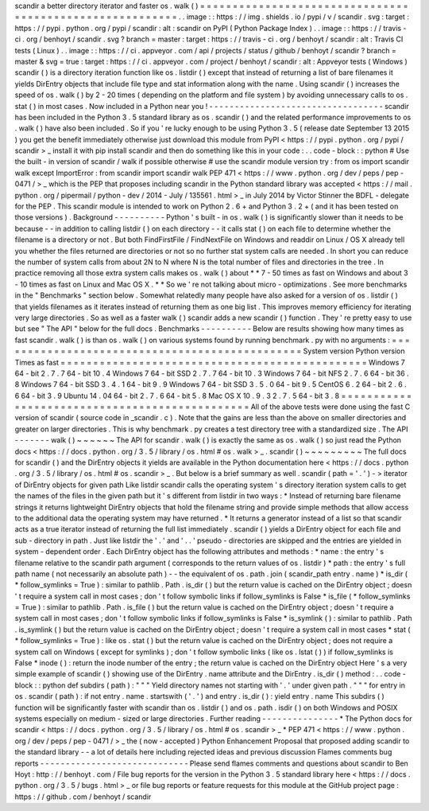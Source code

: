 scandir
a
better
directory
iterator
and
faster
os
.
walk
(
)
=
=
=
=
=
=
=
=
=
=
=
=
=
=
=
=
=
=
=
=
=
=
=
=
=
=
=
=
=
=
=
=
=
=
=
=
=
=
=
=
=
=
=
=
=
=
=
=
=
=
=
=
=
=
=
=
=
.
.
image
:
:
https
:
/
/
img
.
shields
.
io
/
pypi
/
v
/
scandir
.
svg
:
target
:
https
:
/
/
pypi
.
python
.
org
/
pypi
/
scandir
:
alt
:
scandir
on
PyPI
(
Python
Package
Index
)
.
.
image
:
:
https
:
/
/
travis
-
ci
.
org
/
benhoyt
/
scandir
.
svg
?
branch
=
master
:
target
:
https
:
/
/
travis
-
ci
.
org
/
benhoyt
/
scandir
:
alt
:
Travis
CI
tests
(
Linux
)
.
.
image
:
:
https
:
/
/
ci
.
appveyor
.
com
/
api
/
projects
/
status
/
github
/
benhoyt
/
scandir
?
branch
=
master
&
svg
=
true
:
target
:
https
:
/
/
ci
.
appveyor
.
com
/
project
/
benhoyt
/
scandir
:
alt
:
Appveyor
tests
(
Windows
)
scandir
(
)
is
a
directory
iteration
function
like
os
.
listdir
(
)
except
that
instead
of
returning
a
list
of
bare
filenames
it
yields
DirEntry
objects
that
include
file
type
and
stat
information
along
with
the
name
.
Using
scandir
(
)
increases
the
speed
of
os
.
walk
(
)
by
2
-
20
times
(
depending
on
the
platform
and
file
system
)
by
avoiding
unnecessary
calls
to
os
.
stat
(
)
in
most
cases
.
Now
included
in
a
Python
near
you
!
-
-
-
-
-
-
-
-
-
-
-
-
-
-
-
-
-
-
-
-
-
-
-
-
-
-
-
-
-
-
-
-
-
-
scandir
has
been
included
in
the
Python
3
.
5
standard
library
as
os
.
scandir
(
)
and
the
related
performance
improvements
to
os
.
walk
(
)
have
also
been
included
.
So
if
you
'
re
lucky
enough
to
be
using
Python
3
.
5
(
release
date
September
13
2015
)
you
get
the
benefit
immediately
otherwise
just
download
this
module
from
PyPI
<
https
:
/
/
pypi
.
python
.
org
/
pypi
/
scandir
>
_
install
it
with
pip
install
scandir
and
then
do
something
like
this
in
your
code
:
.
.
code
-
block
:
:
python
#
Use
the
built
-
in
version
of
scandir
/
walk
if
possible
otherwise
#
use
the
scandir
module
version
try
:
from
os
import
scandir
walk
except
ImportError
:
from
scandir
import
scandir
walk
PEP
471
<
https
:
/
/
www
.
python
.
org
/
dev
/
peps
/
pep
-
0471
/
>
_
which
is
the
PEP
that
proposes
including
scandir
in
the
Python
standard
library
was
accepted
<
https
:
/
/
mail
.
python
.
org
/
pipermail
/
python
-
dev
/
2014
-
July
/
135561
.
html
>
_
in
July
2014
by
Victor
Stinner
the
BDFL
-
delegate
for
the
PEP
.
This
scandir
module
is
intended
to
work
on
Python
2
.
6
+
and
Python
3
.
2
+
(
and
it
has
been
tested
on
those
versions
)
.
Background
-
-
-
-
-
-
-
-
-
-
Python
'
s
built
-
in
os
.
walk
(
)
is
significantly
slower
than
it
needs
to
be
because
-
-
in
addition
to
calling
listdir
(
)
on
each
directory
-
-
it
calls
stat
(
)
on
each
file
to
determine
whether
the
filename
is
a
directory
or
not
.
But
both
FindFirstFile
/
FindNextFile
on
Windows
and
readdir
on
Linux
/
OS
X
already
tell
you
whether
the
files
returned
are
directories
or
not
so
no
further
stat
system
calls
are
needed
.
In
short
you
can
reduce
the
number
of
system
calls
from
about
2N
to
N
where
N
is
the
total
number
of
files
and
directories
in
the
tree
.
In
practice
removing
all
those
extra
system
calls
makes
os
.
walk
(
)
about
*
*
7
-
50
times
as
fast
on
Windows
and
about
3
-
10
times
as
fast
on
Linux
and
Mac
OS
X
.
*
*
So
we
'
re
not
talking
about
micro
-
optimizations
.
See
more
benchmarks
in
the
"
Benchmarks
"
section
below
.
Somewhat
relatedly
many
people
have
also
asked
for
a
version
of
os
.
listdir
(
)
that
yields
filenames
as
it
iterates
instead
of
returning
them
as
one
big
list
.
This
improves
memory
efficiency
for
iterating
very
large
directories
.
So
as
well
as
a
faster
walk
(
)
scandir
adds
a
new
scandir
(
)
function
.
They
'
re
pretty
easy
to
use
but
see
"
The
API
"
below
for
the
full
docs
.
Benchmarks
-
-
-
-
-
-
-
-
-
-
Below
are
results
showing
how
many
times
as
fast
scandir
.
walk
(
)
is
than
os
.
walk
(
)
on
various
systems
found
by
running
benchmark
.
py
with
no
arguments
:
=
=
=
=
=
=
=
=
=
=
=
=
=
=
=
=
=
=
=
=
=
=
=
=
=
=
=
=
=
=
=
=
=
=
=
=
=
=
=
=
=
=
=
=
=
=
=
System
version
Python
version
Times
as
fast
=
=
=
=
=
=
=
=
=
=
=
=
=
=
=
=
=
=
=
=
=
=
=
=
=
=
=
=
=
=
=
=
=
=
=
=
=
=
=
=
=
=
=
=
=
=
=
Windows
7
64
-
bit
2
.
7
.
7
64
-
bit
10
.
4
Windows
7
64
-
bit
SSD
2
.
7
.
7
64
-
bit
10
.
3
Windows
7
64
-
bit
NFS
2
.
7
.
6
64
-
bit
36
.
8
Windows
7
64
-
bit
SSD
3
.
4
.
1
64
-
bit
9
.
9
Windows
7
64
-
bit
SSD
3
.
5
.
0
64
-
bit
9
.
5
CentOS
6
.
2
64
-
bit
2
.
6
.
6
64
-
bit
3
.
9
Ubuntu
14
.
04
64
-
bit
2
.
7
.
6
64
-
bit
5
.
8
Mac
OS
X
10
.
9
.
3
2
.
7
.
5
64
-
bit
3
.
8
=
=
=
=
=
=
=
=
=
=
=
=
=
=
=
=
=
=
=
=
=
=
=
=
=
=
=
=
=
=
=
=
=
=
=
=
=
=
=
=
=
=
=
=
=
=
=
All
of
the
above
tests
were
done
using
the
fast
C
version
of
scandir
(
source
code
in
_scandir
.
c
)
.
Note
that
the
gains
are
less
than
the
above
on
smaller
directories
and
greater
on
larger
directories
.
This
is
why
benchmark
.
py
creates
a
test
directory
tree
with
a
standardized
size
.
The
API
-
-
-
-
-
-
-
walk
(
)
~
~
~
~
~
~
The
API
for
scandir
.
walk
(
)
is
exactly
the
same
as
os
.
walk
(
)
so
just
read
the
Python
docs
<
https
:
/
/
docs
.
python
.
org
/
3
.
5
/
library
/
os
.
html
#
os
.
walk
>
_
.
scandir
(
)
~
~
~
~
~
~
~
~
~
The
full
docs
for
scandir
(
)
and
the
DirEntry
objects
it
yields
are
available
in
the
Python
documentation
here
<
https
:
/
/
docs
.
python
.
org
/
3
.
5
/
library
/
os
.
html
#
os
.
scandir
>
_
.
But
below
is
a
brief
summary
as
well
.
scandir
(
path
=
'
.
'
)
-
>
iterator
of
DirEntry
objects
for
given
path
Like
listdir
scandir
calls
the
operating
system
'
s
directory
iteration
system
calls
to
get
the
names
of
the
files
in
the
given
path
but
it
'
s
different
from
listdir
in
two
ways
:
*
Instead
of
returning
bare
filename
strings
it
returns
lightweight
DirEntry
objects
that
hold
the
filename
string
and
provide
simple
methods
that
allow
access
to
the
additional
data
the
operating
system
may
have
returned
.
*
It
returns
a
generator
instead
of
a
list
so
that
scandir
acts
as
a
true
iterator
instead
of
returning
the
full
list
immediately
.
scandir
(
)
yields
a
DirEntry
object
for
each
file
and
sub
-
directory
in
path
.
Just
like
listdir
the
'
.
'
and
'
.
.
'
pseudo
-
directories
are
skipped
and
the
entries
are
yielded
in
system
-
dependent
order
.
Each
DirEntry
object
has
the
following
attributes
and
methods
:
*
name
:
the
entry
'
s
filename
relative
to
the
scandir
path
argument
(
corresponds
to
the
return
values
of
os
.
listdir
)
*
path
:
the
entry
'
s
full
path
name
(
not
necessarily
an
absolute
path
)
-
-
the
equivalent
of
os
.
path
.
join
(
scandir_path
entry
.
name
)
*
is_dir
(
*
follow_symlinks
=
True
)
:
similar
to
pathlib
.
Path
.
is_dir
(
)
but
the
return
value
is
cached
on
the
DirEntry
object
;
doesn
'
t
require
a
system
call
in
most
cases
;
don
'
t
follow
symbolic
links
if
follow_symlinks
is
False
*
is_file
(
*
follow_symlinks
=
True
)
:
similar
to
pathlib
.
Path
.
is_file
(
)
but
the
return
value
is
cached
on
the
DirEntry
object
;
doesn
'
t
require
a
system
call
in
most
cases
;
don
'
t
follow
symbolic
links
if
follow_symlinks
is
False
*
is_symlink
(
)
:
similar
to
pathlib
.
Path
.
is_symlink
(
)
but
the
return
value
is
cached
on
the
DirEntry
object
;
doesn
'
t
require
a
system
call
in
most
cases
*
stat
(
*
follow_symlinks
=
True
)
:
like
os
.
stat
(
)
but
the
return
value
is
cached
on
the
DirEntry
object
;
does
not
require
a
system
call
on
Windows
(
except
for
symlinks
)
;
don
'
t
follow
symbolic
links
(
like
os
.
lstat
(
)
)
if
follow_symlinks
is
False
*
inode
(
)
:
return
the
inode
number
of
the
entry
;
the
return
value
is
cached
on
the
DirEntry
object
Here
'
s
a
very
simple
example
of
scandir
(
)
showing
use
of
the
DirEntry
.
name
attribute
and
the
DirEntry
.
is_dir
(
)
method
:
.
.
code
-
block
:
:
python
def
subdirs
(
path
)
:
"
"
"
Yield
directory
names
not
starting
with
'
.
'
under
given
path
.
"
"
"
for
entry
in
os
.
scandir
(
path
)
:
if
not
entry
.
name
.
startswith
(
'
.
'
)
and
entry
.
is_dir
(
)
:
yield
entry
.
name
This
subdirs
(
)
function
will
be
significantly
faster
with
scandir
than
os
.
listdir
(
)
and
os
.
path
.
isdir
(
)
on
both
Windows
and
POSIX
systems
especially
on
medium
-
sized
or
large
directories
.
Further
reading
-
-
-
-
-
-
-
-
-
-
-
-
-
-
-
*
The
Python
docs
for
scandir
<
https
:
/
/
docs
.
python
.
org
/
3
.
5
/
library
/
os
.
html
#
os
.
scandir
>
_
*
PEP
471
<
https
:
/
/
www
.
python
.
org
/
dev
/
peps
/
pep
-
0471
/
>
_
the
(
now
-
accepted
)
Python
Enhancement
Proposal
that
proposed
adding
scandir
to
the
standard
library
-
-
a
lot
of
details
here
including
rejected
ideas
and
previous
discussion
Flames
comments
bug
reports
-
-
-
-
-
-
-
-
-
-
-
-
-
-
-
-
-
-
-
-
-
-
-
-
-
-
-
-
-
Please
send
flames
comments
and
questions
about
scandir
to
Ben
Hoyt
:
http
:
/
/
benhoyt
.
com
/
File
bug
reports
for
the
version
in
the
Python
3
.
5
standard
library
here
<
https
:
/
/
docs
.
python
.
org
/
3
.
5
/
bugs
.
html
>
_
or
file
bug
reports
or
feature
requests
for
this
module
at
the
GitHub
project
page
:
https
:
/
/
github
.
com
/
benhoyt
/
scandir
